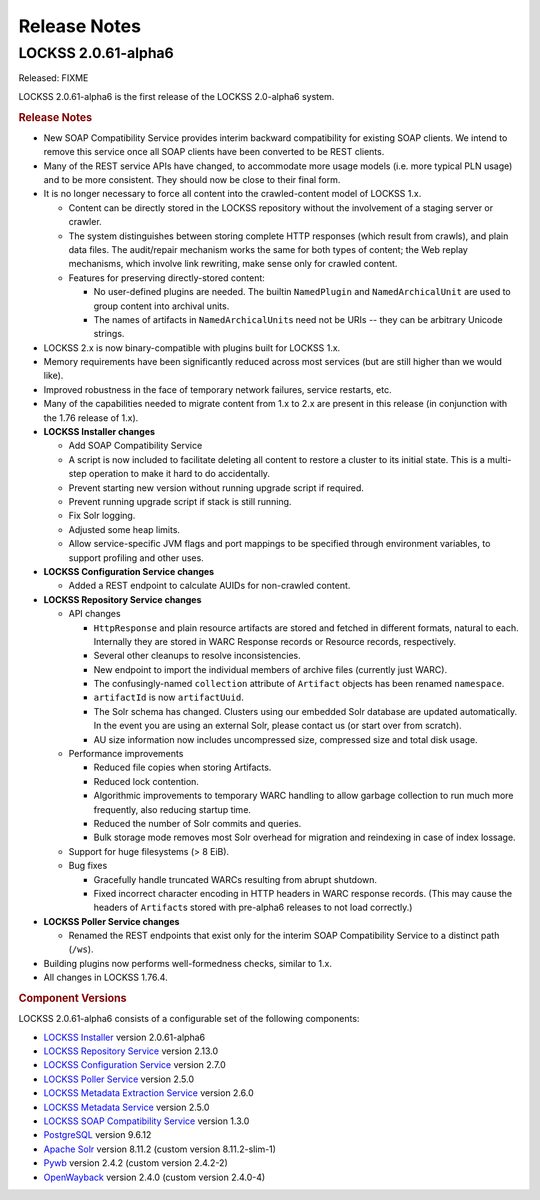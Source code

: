 =============
Release Notes
=============

.. COMMENT LATESTVERSION

--------------------
LOCKSS 2.0.61-alpha6
--------------------

Released: FIXME

.. COMMENT LATESTVERSION

LOCKSS 2.0.61-alpha6 is the first release of the LOCKSS 2.0-alpha6 system.

.. rubric:: Release Notes

*  New SOAP Compatibility Service provides interim backward compatibility for existing SOAP clients. We intend to remove this service once all SOAP clients have been converted to be REST clients.

*  Many of the REST service APIs have changed, to accommodate more usage models (i.e. more typical PLN usage) and to be more consistent. They should now be close to their final form.

*  It is no longer necessary to force all content into the crawled-content model of LOCKSS 1.x.

   *  Content can be directly stored in the LOCKSS repository without the involvement of a staging server or crawler.

   *  The system distinguishes between storing complete HTTP responses (which result from crawls), and plain data files. The audit/repair mechanism works the same for both types of content; the Web replay mechanisms, which involve link rewriting, make sense only for crawled content.

   *  Features for preserving directly-stored content:

      *  No user-defined plugins are needed. The builtin ``NamedPlugin`` and ``NamedArchicalUnit`` are used to group content into archival units.

      * The names of artifacts in ``NamedArchicalUnit``\ s need not be URIs -- they can be arbitrary Unicode strings.

*  LOCKSS 2.x is now binary-compatible with plugins built for LOCKSS 1.x.

*  Memory requirements have been significantly reduced across most services (but are still higher than we would like).

*  Improved robustness in the face of temporary network failures, service restarts, etc.

*  Many of the capabilities needed to migrate content from 1.x to 2.x are present in this release (in conjunction with the 1.76 release of 1.x).

*  **LOCKSS Installer changes**

   *  Add SOAP Compatibility Service

   *  A script is now included to facilitate deleting all content to restore a cluster to its initial state. This is a multi-step operation to make it hard to do accidentally.

   *  Prevent starting new version without running upgrade script if required.

   *  Prevent running upgrade script if stack is still running.

   *  Fix Solr logging.

   *  Adjusted some heap limits.

   *  Allow service-specific JVM flags and port mappings to be specified through environment variables, to support profiling and other uses.

*  **LOCKSS Configuration Service changes**

   *  Added a REST endpoint to calculate AUIDs for non-crawled content.

*  **LOCKSS Repository Service changes**

   *  API changes

      * ``HttpResponse`` and plain resource artifacts are stored and fetched in different formats, natural to each. Internally they are stored in WARC Response records or Resource records, respectively.

      *  Several other cleanups to resolve inconsistencies.

      *  New endpoint to import the individual members of archive files (currently just WARC).

      *  The confusingly-named ``collection`` attribute of ``Artifact`` objects has been renamed ``namespace``.

      *  ``artifactId`` is now ``artifactUuid``.

      *  The Solr schema has changed. Clusters using our embedded Solr database are updated automatically. In the event you are using an external Solr, please contact us (or start over from scratch).

      * AU size information now includes uncompressed size, compressed size and total disk usage.

   *  Performance improvements

      *  Reduced file copies when storing Artifacts.

      *  Reduced lock contention.

      *  Algorithmic improvements to temporary WARC handling to allow garbage collection to run much more frequently, also reducing startup time.

      *  Reduced the number of Solr commits and queries.

      *  Bulk storage mode removes most Solr overhead for migration and reindexing in case of index lossage.

   *  Support for huge filesystems (> 8 EiB).

   *  Bug fixes

      *  Gracefully handle truncated WARCs resulting from abrupt shutdown.

      *  Fixed incorrect character encoding in HTTP headers in WARC response records. (This may cause the headers of ``Artifact``\ s stored with pre-alpha6 releases to not load correctly.)

*  **LOCKSS Poller Service changes**

   * Renamed the REST endpoints that exist only for the interim SOAP Compatibility Service to a distinct path (``/ws``).

*  Building plugins now performs well-formedness checks, similar to 1.x.

*  All changes in LOCKSS 1.76.4.

.. rubric:: Component Versions

.. COMMENT LATESTVERSION

LOCKSS 2.0.61-alpha6 consists of a configurable set of the following components:

*  `LOCKSS Installer <https://github.com/lockss/lockss-installer>`_ version 2.0.61-alpha6

*  `LOCKSS Repository Service <https://github.com/lockss/laaws-repository-service>`_ version 2.13.0

*  `LOCKSS Configuration Service <https://github.com/lockss/laaws-configservice>`_ version 2.7.0

*  `LOCKSS Poller Service <https://github.com/lockss/laaws-poller>`_ version 2.5.0

*  `LOCKSS Metadata Extraction Service <https://github.com/lockss/laaws-metadataextractor>`_ version 2.6.0

*  `LOCKSS Metadata Service <https://github.com/lockss/laaws-metadataservice>`_ version 2.5.0

*  `LOCKSS SOAP Compatibility Service <https://github.com/lockss/laaws-soap-service>`_ version 1.3.0

*  `PostgreSQL <https://www.postgresql.org/>`_ version 9.6.12

*  `Apache Solr <https://solr.apache.org/>`_ version 8.11.2 (custom version 8.11.2-slim-1)

*  `Pywb <https://github.com/webrecorder/pywb>`_ version 2.4.2 (custom version 2.4.2-2)

*  `OpenWayback <https://github.com/iipc/openwayback>`_ version 2.4.0 (custom version 2.4.0-4)
